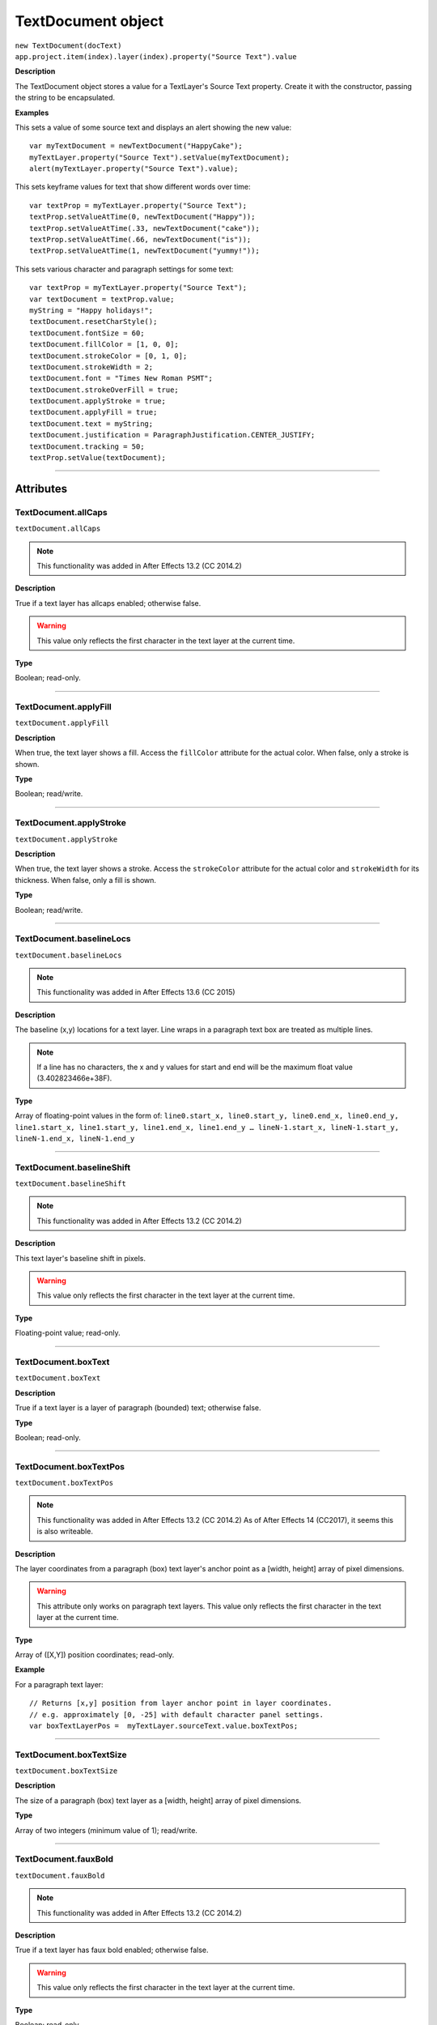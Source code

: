 .. highlight:: javascript
.. _TextDocument:

TextDocument object
################################################

|  ``new TextDocument(docText)``
|  ``app.project.item(index).layer(index).property("Source Text").value``

**Description**

The TextDocument object stores a value for a TextLayer's Source Text property. Create it with the constructor, passing the string to be encapsulated.

**Examples**

This sets a value of some source text and displays an alert showing the new value::

    var myTextDocument = newTextDocument("HappyCake");
    myTextLayer.property("Source Text").setValue(myTextDocument);
    alert(myTextLayer.property("Source Text").value);

This sets keyframe values for text that show different words over time::

    var textProp = myTextLayer.property("Source Text");
    textProp.setValueAtTime(0, newTextDocument("Happy"));
    textProp.setValueAtTime(.33, newTextDocument("cake"));
    textProp.setValueAtTime(.66, newTextDocument("is"));
    textProp.setValueAtTime(1, newTextDocument("yummy!"));

This sets various character and paragraph settings for some text::

    var textProp = myTextLayer.property("Source Text");
    var textDocument = textProp.value;
    myString = "Happy holidays!";
    textDocument.resetCharStyle();
    textDocument.fontSize = 60;
    textDocument.fillColor = [1, 0, 0];
    textDocument.strokeColor = [0, 1, 0];
    textDocument.strokeWidth = 2;
    textDocument.font = "Times New Roman PSMT";
    textDocument.strokeOverFill = true;
    textDocument.applyStroke = true;
    textDocument.applyFill = true;
    textDocument.text = myString;
    textDocument.justification = ParagraphJustification.CENTER_JUSTIFY;
    textDocument.tracking = 50;
    textProp.setValue(textDocument);

----

==========
Attributes
==========

.. _TextDocument.allCaps:

TextDocument.allCaps
*********************************************

``textDocument.allCaps``

.. note::
   This functionality was added in After Effects 13.2 (CC 2014.2)

**Description**

True if a text layer has allcaps enabled; otherwise false.

.. warning::
   This value only reflects the first character in the text layer at the current time.

**Type**

Boolean; read-only.

----

.. _TextDocument.applyFill:

TextDocument.applyFill
*********************************************

``textDocument.applyFill``

**Description**

When true, the text layer shows a fill. Access the ``fillColor`` attribute for the actual color. When false, only a stroke is shown.

**Type**

Boolean; read/write.

----

.. _TextDocument.applyStroke:

TextDocument.applyStroke
*********************************************

``textDocument.applyStroke``

**Description**

When true, the text layer shows a stroke. Access the ``strokeColor`` attribute for the actual color and ``strokeWidth`` for its thickness. When false, only a fill is shown.

**Type**

Boolean; read/write.

----

.. _TextDocument.baselineLocs:

TextDocument.baselineLocs
*********************************************

``textDocument.baselineLocs``

.. note::
   This functionality was added in After Effects 13.6 (CC 2015)

**Description**

The baseline (x,y) locations for a text layer. Line wraps in a paragraph text box are treated as multiple lines.

.. note::
  If a line has no characters, the x and y values for start and end will be the maximum float value (3.402823466e+38F).

**Type**

Array of floating-point values in the form of: ``line0.start_x, line0.start_y, line0.end_x, line0.end_y, line1.start_x, line1.start_y, line1.end_x, line1.end_y … lineN-1.start_x, lineN-1.start_y, lineN-1.end_x, lineN-1.end_y``

----

.. _TextDocument.baselineShift:

TextDocument.baselineShift
*********************************************

``textDocument.baselineShift``

.. note::
   This functionality was added in After Effects 13.2 (CC 2014.2)

**Description**

This text layer's baseline shift in pixels.

.. warning::
   This value only reflects the first character in the text layer at the current time.

**Type**

Floating-point value; read-only.

----

.. _TextDocument.boxText:

TextDocument.boxText
*********************************************

``textDocument.boxText``

**Description**

True if a text layer is a layer of paragraph (bounded) text; otherwise false.

**Type**

Boolean; read-only.

----

.. _TextDocument.boxTextPos:

TextDocument.boxTextPos
*********************************************

``textDocument.boxTextPos``

.. note::
   This functionality was added in After Effects 13.2 (CC 2014.2)
   As of After Effects 14 (CC2017), it seems this is also writeable.

**Description**

The layer coordinates from a paragraph (box) text layer's anchor point as a [width, height] array of pixel dimensions.

.. warning::
  This attribute only works on paragraph text layers.
  This value only reflects the first character in the text layer at the current time.

**Type**

Array of ([X,Y]) position coordinates; read-only.

**Example**

For a paragraph text layer::

  // Returns [x,y] position from layer anchor point in layer coordinates.
  // e.g. approximately [0, -25] with default character panel settings.
  var boxTextLayerPos =  myTextLayer.sourceText.value.boxTextPos;

----

.. _TextDocument.boxTextSize:

TextDocument.boxTextSize
*********************************************

``textDocument.boxTextSize``

**Description**

The size of a paragraph (box) text layer as a [width, height] array of pixel dimensions.

**Type**

Array of two integers (minimum value of 1); read/write.

----

.. _TextDocument.fauxBold:

TextDocument.fauxBold
*********************************************

``textDocument.fauxBold``

.. note::
   This functionality was added in After Effects 13.2 (CC 2014.2)

**Description**

True if a text layer has faux bold enabled; otherwise false.

.. warning::
   This value only reflects the first character in the text layer at the current time.

**Type**

Boolean; read-only.

**Example**

For a text layer with fauxBold enabled::

  var isFauxBold = myTextLayer.sourceText.value.fauxBold; // returns true

----

.. _TextDocument.fauxItalic:

TextDocument.fauxItalic
*********************************************

``textDocument.fauxItalic``

.. note::
   This functionality was added in After Effects 13.2 (CC 2014.2)

**Description**

True if a text layer has faux italic enabled; otherwise false.

.. warning::
   This value only reflects the first character in the text layer at the current time.

**Type**

Boolean; read-only.

----

.. _TextDocument.fillColor:

TextDocument.fillColor
*********************************************

``textDocument.fillColor``

**Description**

The text layer's fill color, as an array of ``[r, g, b]`` floating-point values. For example, in an 8-bpc project, a red value of 255 would be 1.0, and in a 32-bpc project, an overbright blue value can be something like 3.2.

.. warning::
   This value only reflects the first character in the text layer at the current time.
   If you change this value, it resets all characters in the text layer to the specified setting.

**Type**

Array ``[r, g, b]`` of floating-point values; read/write.

----

.. _TextDocument.font:

TextDocument.font
*********************************************

``textDocument.font``

**Description**

The text layer's font specified by its PostScript name.

.. warning::
   This value only reflects the first character in the text layer at the current time.
   If you change this value, it resets all characters in the text layer to the specified setting.

**Type**

String; read/write.

----

.. _TextDocument.fontFamily:

TextDocument.fontFamily
*********************************************

``textDocument.fontFamily``

.. note::
   This functionality was added in After Effects 13.1 (CC 2014.1)

**Description**

String with with the name of the font family.

.. warning::
  This value only reflects the first character in the text layer at the current time.

**Type**

String; read-only.

----

.. _TextDocument.fontLocation:

TextDocument.fontLocation
*********************************************

``textDocument.fontLocation``

.. note::
   This functionality was added in After Effects 13.1 (CC 2014.1)

**Description**

Path of font file, providing its location on disk.

.. warning::
  Not guaranteed to be returned for all font types; return value may be empty string for some kinds of fonts.

.. warning::
  This value only reflects the first character in the text layer at the current time.

**Type**

String; read-only.

----

.. _TextDocument.fontSize:

TextDocument.fontSize
*********************************************

``textDocument.fontSize``

**Description**

The text layer's font size in pixels.

.. warning::
   This value only reflects the first character in the text layer at the current time.
   If you change this value, it resets all characters in the text layer to the specified setting.

**Type**

Floating-point value (0.1 to 1296, inclusive); read/write.

----

.. _TextDocument.fontStyle:

TextDocument.fontStyle
*********************************************

``textDocument.fontStyle``

.. note::
   This functionality was added in After Effects 13.1 (CC 2014.1)

**Description**

String with style information, e.g., “bold”, “italic”

.. warning::
  This value only reflects the first character in the text layer at the current time.

**Type**

String; read-only.

----

.. _TextDocument.horizontalScale:

TextDocument.horizontalScale
*********************************************

``textDocument.horizontalScale``

.. note::
   This functionality was added in After Effects 13.2 (CC 2014.2)

**Description**

This text layer's horizontal scale in pixels.

.. warning::
   This value only reflects the first character in the text layer at the current time.

**Type**

Floating-point value; read-only.

**Example**

For a text layer with horizontalScale set to 50%::

  var valOfHScale = myTextLayer.sourceText.value.horizontalScale; // returns 0.5

----

.. _TextDocument.justification:

TextDocument.justification
*********************************************

``textDocument.justification``

**Description**

The paragraph justification for the text layer.

**Type**

A ``ParagraphJustification`` enumerated value; read-only. One of:

-  ``ParagraphJustification.LEFT_JUSTIFY``
-  ``ParagraphJustification.RIGHT_JUSTIFY``
-  ``ParagraphJustification.CENTER_JUSTIFY``
-  ``ParagraphJustification.FULL_JUSTIFY_LASTLINE_LEFT``
-  ``ParagraphJustification.FULL_JUSTIFY_LASTLINE_RIGHT``
-  ``ParagraphJustification.FULL_JUSTIFY_LASTLINE_CENTER``
-  ``ParagraphJustification.FULL_JUSTIFY_LASTLINE_FULL``

----

.. _TextDocument.leading:

TextDocument.leading
*********************************************

``textDocument.leading``

.. note::
   This functionality was added in After Effects 14.2 (CC 2017.1)

**Description**

The text layer’s spacing between lines.

.. warning::
   If the text layer has different leading settings for each line, this attribute returns the setting for the first line.
   Also, if you change the value, it resets all lines in the text layer to the specified setting..

**Type**

Floating-point value; read/write.

**Example**

This creates a text layer and sets the leading to 100::

  var composition = app.project.activeItem;
  var myTextLayer = comp.layers.addText("Spring\nSummer\nAutumn\nWinter");
  var myTextSource = myTextLayer.sourceText;
  var myTextDocument = myTextSource.value;
  myTextDocument.leading = 100;
  myTextSource.setValue(myTextDocument);

----

.. _TextDocument.pointText:

TextDocument.pointText
*********************************************

``textDocument.pointText``

**Description**

True if a text layer is a layer of point (unbounded) text; otherwise false.

**Type**

Boolean; read-only.

----

.. _TextDocument.smallCaps:

TextDocument.smallCaps
*********************************************

``textDocument.smallCaps``

.. note::
   This functionality was added in After Effects 13.2 (CC 2014.2)

**Description**

True if a text layer has small caps enabled; otherwise false.

.. warning::
   This value only reflects the first character in the text layer at the current time.

**Type**

Boolean; read-only.

----

.. _TextDocument.strokeColor:

TextDocument.strokeColor
*********************************************

``textDocument.strokeColor``

**Description**

The text layer's stroke color, as an array of [r, g, b] floating-point values. For example, in an 8-bpc project, a red value of 255 would be 1.0, and in a 32-bpc project, an overbright blue value can be something like 3.2.

.. warning::
   This value only reflects the first character in the text layer at the current time.
   If you change this value, it resets all characters in the text layer to the specified setting.

**Type**

Array [r, g, b] of floating-point values; read/write.

----

.. _TextDocument.strokeOverFill:

TextDocument.strokeOverFill
*********************************************

``textDocument.strokeOverFill``

**Description**

Indicates the rendering order for the fill and stroke of a text layer. When true, the stroke appears over the fill.

.. warning::
   This value only reflects the first character in the text layer at the current time.
   If you change this value, it resets all characters in the text layer to the specified setting.

**Type**

Boolean; read/write.

----

.. _TextDocument.strokeWidth:

TextDocument.strokeWidth
*********************************************

``textDocument.strokeWidth``

**Description**

The text layer's stroke thickness in pixels.

.. warning::
   This value only reflects the first character in the text layer at the current time.
   If you change this value, it resets all characters in the text layer to the specified setting.

**Type**

Floating-point value (0 to 1000, inclusive); read/write.

----

.. _TextDocument.subscript:

TextDocument.subscript
*********************************************

``textDocument.subscript``

.. note::
   This functionality was added in After Effects 13.2 (CC 2014.2)

**Description**

True if a text layer has subscript enabled; otherwise false.

.. warning::
   This value only reflects the first character in the text layer at the current time.

**Type**

Boolean; read-only.

----

.. _TextDocument.superscript:

TextDocument.superscript
*********************************************

``textDocument.superscript``

.. note::
   This functionality was added in After Effects 13.2 (CC 2014.2)

**Description**

True if a text layer has superscript enabled; otherwise false.

.. warning::
   This value only reflects the first character in the text layer at the current time.

**Type**

Boolean; read-only.

----

.. _TextDocument.text:

TextDocument.text
*********************************************

``textDocument.text``

**Description**

The text value for the text layer's Source Text property.

**Type**

String; read/write.

----

.. _TextDocument.tracking:

TextDocument.tracking
*********************************************

``textDocument.tracking``

**Description**

The text layer's spacing between characters.

.. warning::
   This value only reflects the first character in the text layer at the current time.
   If you change this value, it resets all characters in the text layer to the specified setting.

**Type**

Floating-point value; read/write.

----

.. _TextDocument.tsume:

TextDocument.tsume
*********************************************

``textDocument.tsume``

.. note::
   This functionality was added in After Effects 13.2 (CC 2014.2)

**Description**

This text layer's tsume value.

.. warning::
   This value only reflects the first character in the text layer at the current time.

**Type**

Floating-point value; read-only.

----

.. _TextDocument.verticalScale:

TextDocument.verticalScale
*********************************************

``textDocument.verticalScale``

.. note::
   This functionality was added in After Effects 13.2 (CC 2014.2)

**Description**

This text layer's vertical scale in pixels.

.. warning::
   This value only reflects the first character in the text layer at the current time.

**Type**

Floating-point value; read-only.

----

=======
Methods
=======

.. _TextDocument.compPointToSource:

TextDocument.compPointToSource()
*********************************************

``textDocument.compPointToSource()``

.. note::
   This functionality was added in After Effects 13.2 (CC 2014.2)

**Description**

Converts composition coordinates, such as ``sourcePointToComp``, to layer coordinates.

.. warning::
  This method only works on paragraph text layers.
  This value only reflects the first character in the text layer at the current time.

**Parameters**

=====================  =====================================================================
``sourcePointToComp``  A position array of composition coordinates in ([X, Y]) format.
=====================  =====================================================================

**Returns**

Array of ([X,Y]) position coordinates; read-only.

----

.. _TextDocument.resetCharStyle:

TextDocument.resetCharStyle()
*********************************************

``textDocument.resetCharStyle()``

**Description**

Restores the default text character characteristics in the Character panel.

**Parameters**

None.

**Returns**

Nothing.

----

.. _TextDocument.resetParagraphStyle:

TextDocument.resetParagraphStyle()
*********************************************

``textDocument.resetParagraphStyle()``

**Description**

Restores the default text paragraph characteristics in the Paragraph panel.

**Parameters**

None.

**Returns**

Nothing.

----

.. _TextDocument.sourcePointToComp:

TextDocument.sourcePointToComp()
*********************************************

``textDocument.sourcePointToComp()``

.. note::
   This functionality was added in After Effects 13.2 (CC 2014.2)

**Description**

Converts layer coordinates, such as ``boxTextPos``, to composition coordinates.

.. warning::
  This method only works on paragraph text layers.
  This value only reflects the first character in the text layer at the current time.

**Parameters**

==============  =====================================================================
``boxTextPos``  A position array of layer coordinates in ([X, Y]) format.
==============  =====================================================================

**Returns**

Array of ([X,Y]) position coordinates; read-only.

**Example**

For a paragraph text layer::

  // Converts position in layer coordinates to comp coordinates.
  var boxTextCompPos = myTextLayer.sourcePointToComp(boxTextLayerPos);
